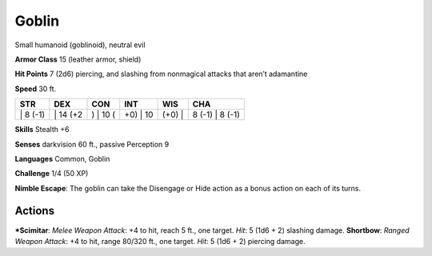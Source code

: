 Goblin  
-------------------------------------------------------------


Small humanoid (goblinoid), neutral evil

**Armor Class** 15 (leather armor, shield)

**Hit Points** 7 (2d6) piercing, and slashing from nonmagical attacks
that aren’t adamantine

**Speed** 30 ft.

+-------------+-------------+-------------+-------------+-----------+--------------------+
| STR         | DEX         | CON         | INT         | WIS       | CHA                |
+=============+=============+=============+=============+===========+====================+
| \| 8 (-1)   | \| 14 (+2   | ) \| 10 (   | +0) \| 10   | (+0) \|   | 8 (-1) \| 8 (-1)   |
+-------------+-------------+-------------+-------------+-----------+--------------------+

**Skills** Stealth +6

**Senses** darkvision 60 ft., passive Perception 9

**Languages** Common, Goblin

**Challenge** 1/4 (50 XP)

**Nimble Escape**: The goblin can take the Disengage or Hide action as a
bonus action on each of its turns.

Actions
~~~~~~~~~~~~~~~~~~~~~~~~~~~~~~

***Scimitar**: *Melee Weapon Attack*: +4 to hit, reach 5 ft., one target.
*Hit*: 5 (1d6 + 2) slashing damage. **Shortbow**: *Ranged Weapon
Attack*: +4 to hit, range 80/320 ft., one target. *Hit*: 5 (1d6 + 2)
piercing damage.
